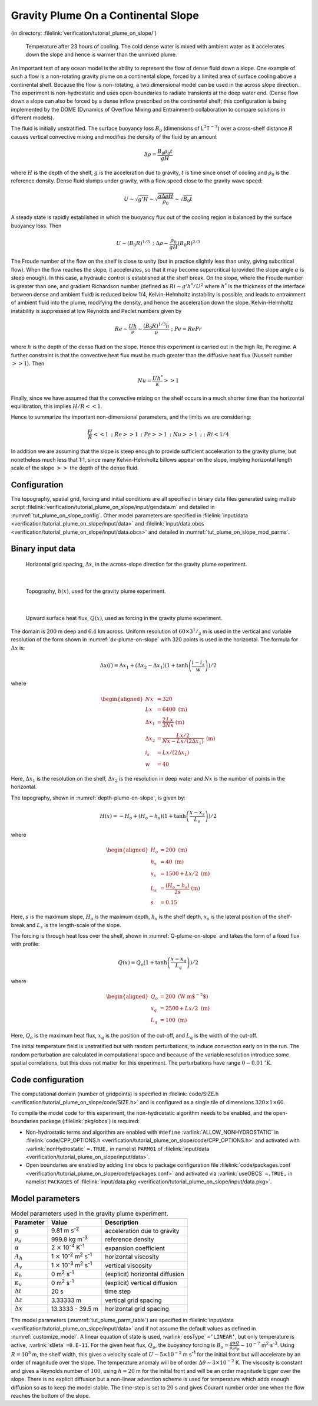 .. _tutorial_plume_on_slope:

Gravity Plume On a Continental Slope
====================================

(in directory: :filelink:`verification/tutorial_plume_on_slope/`)

   .. figure:: figs/billows.png
       :width: 80%
       :align: center
       :alt: plume on slope image
       :name: tut_plume_on_slop_out

       Temperature after 23 hours of cooling. The cold dense water is mixed with ambient water as it accelerates down the slope and hence is warmer than the unmixed plume.

An important test of any ocean model is the ability to represent the
flow of dense fluid down a slope. One example of such a flow is a
non-rotating gravity plume on a continental slope, forced by a limited
area of surface cooling above a continental shelf. Because the flow is
non-rotating, a two dimensional model can be used in the across slope
direction. The experiment is non-hydrostatic and uses open-boundaries to
radiate transients at the deep water end. (Dense flow down a slope can
also be forced by a dense inflow prescribed on the continental shelf;
this configuration is being implemented by the DOME (Dynamics of
Overflow Mixing and Entrainment) collaboration to compare solutions in
different models).

The fluid is initially unstratified. The surface buoyancy loss
:math:`B_0` (dimensions of L\ :math:`^2`\ T\ :math:`^{-3}`) over a
cross-shelf distance :math:`R` causes vertical convective mixing and
modifies the density of the fluid by an amount

.. math:: \Delta \rho = \frac{B_0 \rho_0 t}{g H}

where :math:`H` is the depth of the shelf, :math:`g` is the
acceleration due to gravity, :math:`t` is time since onset of cooling
and :math:`\rho_0` is the reference density. Dense fluid slumps under
gravity, with a flow speed close to the gravity wave speed:

.. math::

   U
   \sim \sqrt{g' H}
   \sim \sqrt{ \frac{g \Delta \rho H}{\rho_0} }
   \sim \sqrt{B_0 t}

A steady state is rapidly established in which the buoyancy flux out of
the cooling region is balanced by the surface buoyancy loss. Then

.. math:: U \sim (B_0 R)^{1/3} \mbox{  ;  } \Delta \rho \sim \frac{\rho_0}{g H} (B_0 R)^{2/3}

The Froude number of the flow on the shelf is close to unity (but in
practice slightly less than unity, giving subcritical flow). When the
flow reaches the slope, it accelerates, so that it may become
supercritical (provided the slope angle :math:`\alpha` is steep
enough). In this case, a hydraulic control is established at the shelf
break. On the slope, where the Froude number is greater than one, and
gradient Richardson number (defined as :math:`Ri \sim g' h^*/U^2` where
:math:`h^*` is the thickness of the interface between dense and ambient
fluid) is reduced below 1/4, Kelvin-Helmholtz instability is possible,
and leads to entrainment of ambient fluid into the plume, modifying the
density, and hence the acceleration down the slope. Kelvin-Helmholtz
instability is suppressed at low Reynolds and Peclet numbers given by

.. math:: Re \sim \frac{U h}{ \nu} \sim \frac{(B_0 R)^{1/3} h}{\nu} \mbox{  ;  } Pe = Re Pr

where :math:`h` is the depth of the dense fluid on the slope. Hence
this experiment is carried out in the high Re, Pe regime. A further
constraint is that the convective heat flux must be much greater than
the diffusive heat flux (Nusselt number :math:`>> 1`). Then

.. math:: Nu = \frac{U h^* }{\kappa} >> 1

Finally, since we have assumed that the convective mixing on the shelf
occurs in a much shorter time than the horizontal equilibration, this
implies :math:`H/R << 1`.

Hence to summarize the important non-dimensional parameters, and the
limits we are considering:

.. math::

   \frac{H}{R} << 1 \mbox{ ; } Re >> 1 \mbox{  ; } Pe >> 1 \mbox{  ; } Nu >> 1
   \mbox{  ;  } \mbox{  ; } Ri < 1/4

In addition we are assuming that the slope is steep enough to provide
sufficient acceleration to the gravity plume, but nonetheless much less
that 1:1, since many Kelvin-Helmholtz billows appear on the
slope, implying horizontal length scale of the slope :math:`>>` the depth
of the dense fluid.

Configuration
-------------

The topography, spatial grid, forcing and initial conditions are all
specified in binary data files generated using matlab script
:filelink:`verification/tutorial_plume_on_slope/input/gendata.m` and detailed in :numref:`tut_plume_on_slope_config`. Other model
parameters are specified in :filelink:`input/data <verification/tutorial_plume_on_slope/input/data>` and
:filelink:`input/data.obcs <verification/tutorial_plume_on_slope/input/data.obcs>` and detailed in :numref:`tut_plume_on_slope_mod_parms`.

.. _tut_plume_on_slope_config:

Binary input data
-----------------

   .. figure:: figs/dx.png
       :width: 80%
       :align: center
       :alt: plume on slope dx
       :name: dx-plume-on-slope

       Horizontal grid spacing, :math:`\Delta x`, in the across-slope direction for the gravity plume experiment.

|

   .. figure:: figs/Depth.png
       :width: 80%
       :align: center
       :alt: plume on slope Depth
       :name: depth-plume-on-slope

       Topography, :math:`h(x)`, used for the gravity plume experiment.

|

   .. figure:: figs/Qsurf.png
       :width: 80%
       :align: center
       :alt: plume on slope Qsurf
       :name: Q-plume-on-slope

       Upward surface heat flux, :math:`Q(x)`, used as forcing in the gravity plume experiment.

The domain is :math:`200` m deep and :math:`6.4` km across. Uniform
resolution of :math:`60\times3^1/_3` m is used in the vertical and
variable resolution of the form shown in :numref:`dx-plume-on-slope`
with 320 points is used in the horizontal. The formula for
:math:`\Delta x` is:

.. math::

   \Delta x(i) = \Delta x_1 + ( \Delta x_2 - \Delta x_1 )
   ( 1 + \tanh{\left(\frac{i-i_s}{w}\right)} ) /2

where

.. math::

   \begin{aligned}
   Nx & = 320 \\
   Lx & = 6400 \;\; \mbox{(m)} \\
   \Delta x_1 & = \frac{2}{3} \frac{Lx}{Nx} \;\; \mbox{(m)} \\
   \Delta x_2 & = \frac{Lx/2}{Nx-Lx/(2 \Delta x_1)} \;\; \mbox{(m)} \\
   i_s & = Lx/( 2 \Delta x_1 ) \\
   w & = 40\end{aligned}

Here, :math:`\Delta x_1` is the resolution on the shelf,
:math:`\Delta x_2` is the resolution in deep water and :math:`Nx` is the
number of points in the horizontal.

The topography, shown in :numref:`depth-plume-on-slope`, is given by:

.. math:: H(x) = -H_o + (H_o - h_s) ( 1 + \tanh{\left(\frac{x-x_s}{L_s}\right)} ) / 2

where

.. math::

   \begin{aligned}
   H_o & = 200 \;\; \mbox{(m)} \\
   h_s & = 40 \;\; \mbox{(m)} \\
   x_s & = 1500 + Lx/2 \;\; \mbox{(m)} \\
   L_s & = \frac{(H_o - h_s)}{2 s} \;\; \mbox{(m)} \\
   s & = 0.15\end{aligned}

Here, :math:`s` is the maximum slope, :math:`H_o` is the maximum depth,
:math:`h_s` is the shelf depth, :math:`x_s` is the lateral position of
the shelf-break and :math:`L_s` is the length-scale of the slope.

The forcing is through heat loss over the shelf, shown in
:numref:`Q-plume-on-slope` and takes the form of a fixed flux with
profile:

.. math:: Q(x) = Q_o ( 1 + \tanh{\left(\frac{x - x_q}{L_q}\right)} ) / 2

where

.. math::

   \begin{aligned}
   Q_o & = 200 \;\; \mbox{(W m$^{-2}$)} \\
   x_q & = 2500 + Lx/2 \;\; \mbox{(m)} \\
   L_q & = 100 \;\; \mbox{(m)}\end{aligned}

Here, :math:`Q_o` is the maximum heat flux, :math:`x_q` is the
position of the cut-off, and :math:`L_q` is the width of the cut-off.

The initial temperature field is unstratified but with random
perturbations, to induce convection early on in the run. The random
perturbation are calculated in computational space and because of the
variable resolution introduce some spatial correlations, but this does
not matter for this experiment. The perturbations have range
:math:`0-0.01` :math:`^{\circ}\mathrm{K}`.

Code configuration
------------------

The computational domain (number of gridpoints) is specified in
:filelink:`code/SIZE.h <verification/tutorial_plume_on_slope/code/SIZE.h>`
and is configured as a single tile of dimensions
:math:`320\times1\times60`.

To compile the model code for this experiment, the non-hydrostatic
algorithm needs to be enabled, and the open-boundaries package (:filelink:`pkg/obcs`) is required:

-  Non-hydrostatic terms and algorithm are enabled with ``#define``
   :varlink:`ALLOW_NONHYDROSTATIC` in :filelink:`code/CPP_OPTIONS.h <verification/tutorial_plume_on_slope/code/CPP_OPTIONS.h>`
   and activated with
   :varlink:`nonHydrostatic` ``=.TRUE,`` in namelist ``PARM01``
   of :filelink:`input/data <verification/tutorial_plume_on_slope/input/data>`.

-  Open boundaries are enabled by adding line ``obcs`` to package
   configuration file :filelink:`code/packages.conf <verification/tutorial_plume_on_slope/code/packages.conf>`
   and activated via
   :varlink:`useOBCS` ``=.TRUE,`` in namelist ``PACKAGES``
   of :filelink:`input/data.pkg <verification/tutorial_plume_on_slope/input/data.pkg>`.

.. _tut_plume_on_slope_mod_parms:

Model parameters
----------------

.. table:: Model parameters used in the gravity plume experiment.
  :name: tut_plume_parm_table

  +-----------------------+---------------------------------------------------------+----------------------------------------------+
  | **Parameter**         | **Value**                                               | **Description**                              |
  +=======================+=========================================================+==============================================+
  | :math:`g`             | 9.81  m s\ :sup:`-2`                                    | acceleration due to gravity                  |
  +-----------------------+---------------------------------------------------------+----------------------------------------------+
  | :math:`\rho_o`        | 999.8 kg m\ :sup:`-3`                                   | reference density                            |
  +-----------------------+---------------------------------------------------------+----------------------------------------------+
  |  :math:`\alpha`       | 2 :math:`\times` 10\ :sup:`-4` K\ :sup:`-1`             | expansion coefficient                        |
  +-----------------------+---------------------------------------------------------+----------------------------------------------+
  | :math:`A_h`           | 1 :math:`\times` 10\ :sup:`-2` m\ :sup:`2` s\ :sup:`-1` | horizontal viscosity                         |
  +-----------------------+---------------------------------------------------------+----------------------------------------------+
  | :math:`A_v`           | 1 :math:`\times` 10\ :sup:`-3` m\ :sup:`2` s\ :sup:`-1` | vertical viscosity                           |
  +-----------------------+---------------------------------------------------------+----------------------------------------------+
  | :math:`\kappa_h`      | 0 m\ :sup:`2` s\ :sup:`-1`                              | (explicit) horizontal diffusion              |
  +-----------------------+---------------------------------------------------------+----------------------------------------------+
  | :math:`\kappa_v`      | 0 m\ :sup:`2` s\ :sup:`-1`                              | (explicit) vertical diffusion                |
  +-----------------------+---------------------------------------------------------+----------------------------------------------+
  | :math:`\Delta t`      | 20 s                                                    | time step                                    |
  +-----------------------+---------------------------------------------------------+----------------------------------------------+
  | :math:`\Delta z`      | 3.33333 m                                               | vertical grid spacing                        |
  +-----------------------+---------------------------------------------------------+----------------------------------------------+
  | :math:`\Delta x`      |  13.3333 - 39.5 m                                       | horizontal grid spacing                      |
  +-----------------------+---------------------------------------------------------+----------------------------------------------+

The model parameters (:numref:`tut_plume_parm_table`) are specified in
:filelink:`input/data <verification/tutorial_plume_on_slope/input/data>`
and if not assume the default values as defined in :numref:`customize_model`.
A linear equation of state is used,
:varlink:`eosType` ``=’LINEAR’``, but only temperature is active, :varlink:`sBeta` ``=0.E-11``.
For the given heat flux, :math:`Q_o`, the buoyancy forcing is
:math:`B_o = \frac{g \alpha Q}{\rho_o c_p} \sim
10^{-7}` m\ :sup:`2` s\ :sup:`-3`. Using :math:`R=10^3` m, the
shelf width, this gives a velocity scale of
:math:`U\sim 5 \times 10^{-2}` m s\ :sup:`-1` for the initial front but
will accelerate by an order of magnitude over the slope. The temperature
anomaly will be of order :math:`\Delta \theta \sim 3
\times 10^{-2}` K. The viscosity is constant and gives a Reynolds number
of :math:`100`, using :math:`h=20` m for the initial front and will be
an order magnitude bigger over the slope. There is no explicit diffusion
but a non-linear advection scheme is used for temperature which adds
enough diffusion so as to keep the model stable. The time-step is set to
:math:`20` s and gives Courant number order one when the flow reaches
the bottom of the slope.

